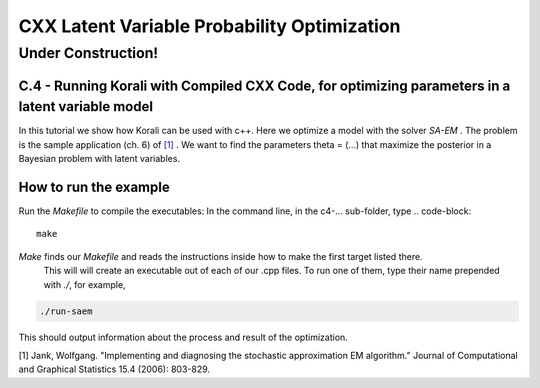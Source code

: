 --------------------------------------------
CXX Latent Variable Probability Optimization
--------------------------------------------


~~~~~~~~~~~~~~~~~~~
Under Construction!
~~~~~~~~~~~~~~~~~~~


C.4 - Running Korali with Compiled CXX Code, for optimizing parameters in a latent variable model
~~~~~~~~~~~~~~~~~~~~~~~~~~~~~~~~~~~~~~~~~~~~~~~~~~~~~~~~~~~~~~~~~~~~~~~~~~~~~~~~~~~~~~~~~~~~~~~~~

In this tutorial we show how Korali can be used with c++.
Here we optimize a model with the solver `SA-EM` .
The problem is the sample application (ch. 6) of `[1] <https://www.tandfonline.com/doi/abs/10.1198/106186006X157469>`_ .
We want to find the parameters theta =  (...) that maximize the posterior in a Bayesian problem with latent variables.  

How to run the example
~~~~~~~~~~~~~~~~~~~~~~

Run the `Makefile` to compile the executables: In the command line, in the
c4-... sub-folder, type
.. code-block::

  make

*Make* finds our `Makefile` and reads the instructions inside how to make the first target listed there.
 This will will create an executable out of each of our .cpp files. To run one of them, type their name prepended 
 with `./`, for example,

.. code-block::

  ./run-saem

This should output information about the process and result of the optimization.


[1] Jank, Wolfgang. "Implementing and diagnosing the stochastic approximation EM algorithm." Journal of Computational and Graphical Statistics 15.4 (2006): 803-829.